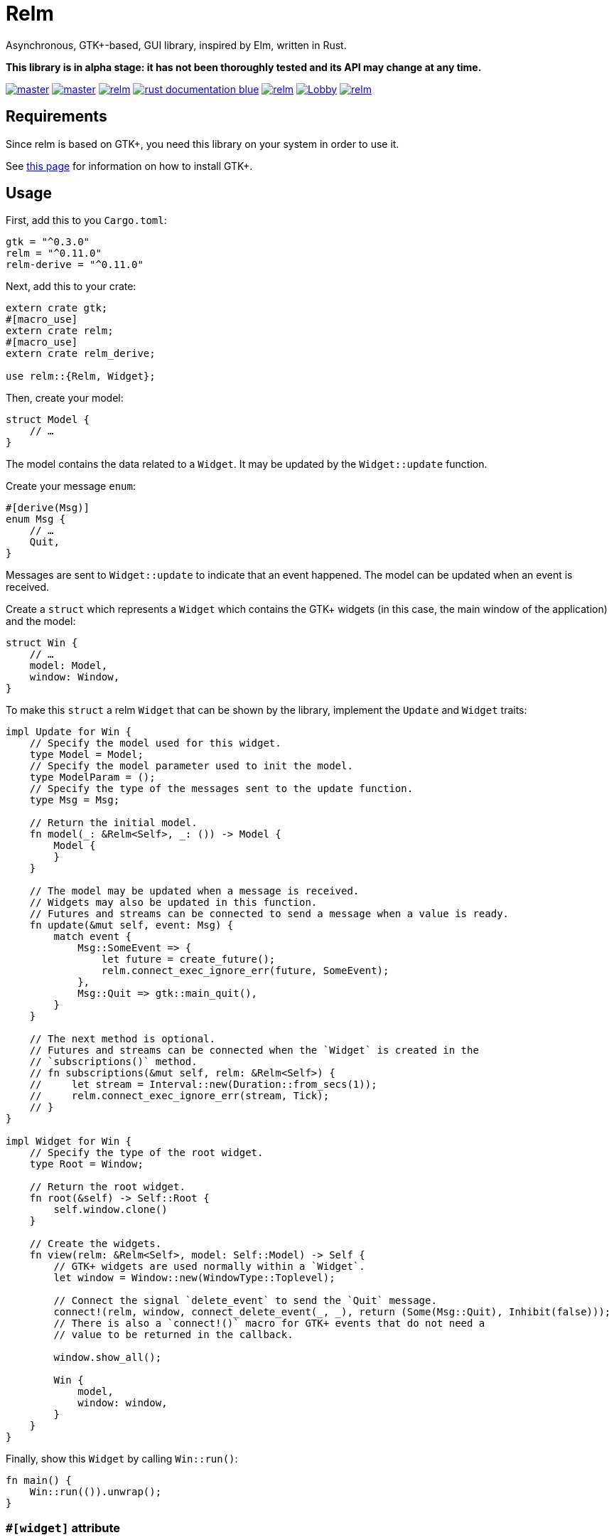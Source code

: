 = Relm

Asynchronous, GTK+-based, GUI library, inspired by Elm, written in Rust.

*This library is in alpha stage: it has not been thoroughly tested and its API may change at any time.*

image:https://img.shields.io/travis/antoyo/relm/master.svg[link="https://travis-ci.org/antoyo/relm"]
image:https://img.shields.io/appveyor/ci/antoyo/relm/master.svg[link="https://ci.appveyor.com/project/antoyo/relm"]
//image:https://img.shields.io/coveralls/antoyo/relm.svg[link="https://coveralls.io/github/antoyo/relm"]
image:https://img.shields.io/crates/v/relm.svg[link="https://crates.io/crates/relm"]
image:https://img.shields.io/badge/rust-documentation-blue.svg[link="https://docs.rs/relm/"]
image:https://img.shields.io/crates/d/relm.svg[link="https://crates.io/crates/relm"]
image:https://img.shields.io/gitter/room/relm-rs/Lobby.svg[link="https://gitter.im/relm-rs/Lobby"]
image:https://img.shields.io/crates/l/relm.svg[link="LICENSE"]

== Requirements

Since relm is based on GTK+, you need this library on your system in order to use it.

See http://gtk-rs.org/docs-src/requirements[this page] for information on how to install GTK+.

== Usage

First, add this to you `Cargo.toml`:

[source,toml]
----
gtk = "^0.3.0"
relm = "^0.11.0"
relm-derive = "^0.11.0"
----

Next, add this to your crate:

[source,rust]
----
extern crate gtk;
#[macro_use]
extern crate relm;
#[macro_use]
extern crate relm_derive;

use relm::{Relm, Widget};
----

Then, create your model:

[source,rust]
----
struct Model {
    // …
}
----

The model contains the data related to a `Widget`. It may be updated by the `Widget::update` function.

Create your message `enum`:

[source,rust]
----
#[derive(Msg)]
enum Msg {
    // …
    Quit,
}
----

Messages are sent to `Widget::update` to indicate that an event happened. The model can be updated when an event is received.

Create a `struct` which represents a `Widget` which contains the GTK+ widgets (in this case, the main window of the application) and the model:

[source,rust]
----
struct Win {
    // …
    model: Model,
    window: Window,
}
----

To make this `struct` a relm `Widget` that can be shown by the library, implement the `Update` and `Widget` traits:

[source,rust]
----
impl Update for Win {
    // Specify the model used for this widget.
    type Model = Model;
    // Specify the model parameter used to init the model.
    type ModelParam = ();
    // Specify the type of the messages sent to the update function.
    type Msg = Msg;

    // Return the initial model.
    fn model(_: &Relm<Self>, _: ()) -> Model {
        Model {
        }
    }

    // The model may be updated when a message is received.
    // Widgets may also be updated in this function.
    // Futures and streams can be connected to send a message when a value is ready.
    fn update(&mut self, event: Msg) {
        match event {
            Msg::SomeEvent => {
                let future = create_future();
                relm.connect_exec_ignore_err(future, SomeEvent);
            },
            Msg::Quit => gtk::main_quit(),
        }
    }

    // The next method is optional.
    // Futures and streams can be connected when the `Widget` is created in the
    // `subscriptions()` method.
    // fn subscriptions(&mut self, relm: &Relm<Self>) {
    //     let stream = Interval::new(Duration::from_secs(1));
    //     relm.connect_exec_ignore_err(stream, Tick);
    // }
}

impl Widget for Win {
    // Specify the type of the root widget.
    type Root = Window;

    // Return the root widget.
    fn root(&self) -> Self::Root {
        self.window.clone()
    }

    // Create the widgets.
    fn view(relm: &Relm<Self>, model: Self::Model) -> Self {
        // GTK+ widgets are used normally within a `Widget`.
        let window = Window::new(WindowType::Toplevel);

        // Connect the signal `delete_event` to send the `Quit` message.
        connect!(relm, window, connect_delete_event(_, _), return (Some(Msg::Quit), Inhibit(false)));
        // There is also a `connect!()` macro for GTK+ events that do not need a
        // value to be returned in the callback.

        window.show_all();

        Win {
            model,
            window: window,
        }
    }
}
----

Finally, show this `Widget` by calling `Win::run()`:

[source,rust]
----
fn main() {
    Win::run(()).unwrap();
}
----

=== `#[widget]` attribute

For the nightly users, a `#[widget]` attribute is provided to simplify the creation of a widget.

This attribute does the following:

 * Provide a `view!` macro to create the widget with a declarative syntax.
 * Automatically create the `fn root()`, `type Msg`, `type Model`, `type ModelParam` and `type Root` items.
 * Automatically insert the call to `Widget::set_property()` in the `update()` function when assigning to an attribute of the model.
 * Automatically create the `Widget` `struct`.
 * Both traits can be implemented at once.

To be able to use this attribute, you need to add the `relm-attributes` crate in your `Cargo.toml`:

[source,toml]
----
relm-attributes = "^0.11.0"
----

and to add the following code:

[source,rust]
----
#![feature(proc_macro)]

extern crate relm_attributes;

use relm_attributes::widget;
----

Here is an example using this attribute:

[source,rust]
----
#[widget]
impl Widget for Win {
    fn model() -> Model {
        Model {
            counter: 0,
        }
    }

    fn update(&mut self, event: Msg) {
        match event {
            // A call to self.label1.set_text() is automatically inserted by the
            // attribute every time the model.counter attribute is updated.
            Msg::Decrement => self.model.counter -= 1,
            Msg::Increment => self.model.counter += 1,
            Msg::Quit => gtk::main_quit(),
        }
    }

    view! {
        gtk::Window {
            gtk::Box {
                orientation: Vertical,
                gtk::Button {
                    // By default, an event with one paramater is assumed.
                    clicked => Increment,
                    // Hence, the previous line is equivalent to:
                    // clicked(_) => Increment,
                    label: "+",
                },
                gtk::Label {
                    // Bind the text property of this Label to the counter attribute
                    // of the model.
                    // Every time the counter attribute is updated, the text property
                    // will be updated too.
                    text: &self.model.counter.to_string(),
                },
                gtk::Button {
                    clicked => Decrement,
                    label: "-",
                },
            },
            // Use a tuple when you want to both send a message and return a value to
            // the GTK+ callback.
            delete_event(_, _) => (Quit, Inhibit(false)),
        }
    }
}
----

NOTE: The `struct Win` is now automatically created by the attribute, as are the function `root()` and the associated types `Model`, `ModelParam`, `Msg` and `Container`.
You can still provide the method and the associated types if needed, but you cannot create the `struct`.

[NOTE]
====
It is possible to use this syntax from stable Rust.

To do so, you need to replace the following:

[source, rust]
----
#[widget]
impl Widget for Win {
}
----

by:

[source, rust]
----
#[widget]
relm_widget! {
    impl Widget for Win {
    }
}
----
====

WARNING: The `#[widget]` makes the generated `struct` public: hence, the corresponding model and message types must be public too.

[WARNING]
====
Your program might be slower when using this attribute because the code generation is simple.
For instance, the following code
[source,rust]
----
fn update(&mut self, event: Msg, model: &mut Model) {
    for _ in 0..100 {
        model.counter += 1;
    }
}
----
will generate this function:
[source,rust]
----
fn update(&mut self, event: Msg, model: &mut Model) {
    for _ in 0..100 {
        model.counter += 1;
        self.label1.set_text(&model.counter.to_string());
    }
}
----
====

[WARNING]
====
Also, the `set_property()` calls are currently only inserted when assigning to an attribute of the model.
For instance, the following code
[source,rust]
----
fn update(&mut self, event: Msg, model: &mut Model) {
    model.text.push_str("Text");
}
----
will not work as expected.

Please use the following variation if needed.
[source,rust]
----
fn update(&mut self, event: Msg, model: &mut Model) {
    model.text += "Text";
}
----
====

For more information about how you can use relm, you can take a look at the https://github.com/antoyo/relm/tree/master/examples[examples].

== Projects using `relm`

 * https://github.com/sanpii/yellow-pitaya[Yellow Pitaya]
 * https://github.com/juchiast/gameoflife[Game of Life]
 * https://github.com/sebasmagri/rusty-sounds[Rusty Sounds]
 * https://github.com/etrombly/country_parser[Country Parser]
 * https://github.com/niklasf/rust-chessground[Chessground]
